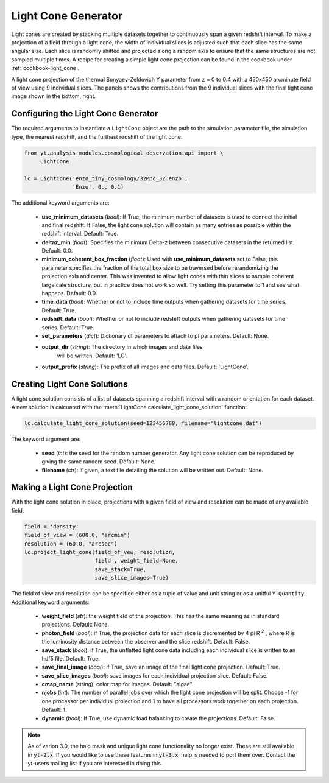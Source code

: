 .. _light-cone-generator:

Light Cone Generator
====================

Light cones are created by stacking multiple datasets together to 
continuously span a given redshift interval.  To make a projection of a 
field through a light cone, the width of individual slices is adjusted 
such that each slice has the same angular size.  
Each slice is randomly shifted and projected along a random axis to 
ensure that the same structures are not sampled multiple times.  A 
recipe for creating a simple light cone projection can be found in 
the cookbook under :ref:`cookbook-light_cone`.

.. image:: _images/LightCone_full_small.png
   :width: 500

A light cone projection of the thermal Sunyaev-Zeldovich Y parameter from 
z = 0 to 0.4 with a 450x450 arcminute field of view using 9 individual 
slices.  The panels shows the contributions from the 9 individual slices with 
the final light cone image shown in the bottom, right.

Configuring the Light Cone Generator
------------------------------------

The required arguments to instantiate a ``LightCone`` object are 
the path to the simulation parameter file, the simulation type, the nearest 
redshift, and the furthest redshift of the light cone.

.. code-block:: python

  from yt.analysis_modules.cosmological_observation.api import \
       LightCone

  lc = LightCone('enzo_tiny_cosmology/32Mpc_32.enzo',
                 'Enzo', 0., 0.1)

The additional keyword arguments are:

 * **use_minimum_datasets** (*bool*):  If True, the minimum number of 
   datasets is used to connect the initial and final redshift.  If False, 
   the light cone solution will contain as many entries as possible within 
   the redshift interval.  Default: True.

 * **deltaz_min** (*float*): Specifies the minimum Delta-z between 
   consecutive datasets in the returned list.  Default: 0.0.

 * **minimum_coherent_box_fraction** (*float*): Used with 
   **use_minimum_datasets** set to False, this parameter specifies the 
   fraction of the total box size to be traversed before rerandomizing the 
   projection axis and center.  This was invented to allow light cones with 
   thin slices to sample coherent large cale structure, but in practice does 
   not work so well.  Try setting this parameter to 1 and see what happens.  
   Default: 0.0.

 * **time_data** (*bool*): Whether or not to include time outputs when 
   gathering datasets for time series.  Default: True.

 * **redshift_data** (*bool*): Whether or not to include redshift outputs 
   when gathering datasets for time series.  Default: True.

 * **set_parameters** (*dict*): Dictionary of parameters to attach to 
   pf.parameters.  Default: None.

 * **output_dir** (*string*): The directory in which images and data files
    will be written.  Default: 'LC'.

 * **output_prefix** (*string*): The prefix of all images and data files.
   Default: 'LightCone'.

Creating Light Cone Solutions
-----------------------------

A light cone solution consists of a list of datasets spanning a redshift 
interval with a random orientation for each dataset.  A new solution 
is calcuated with the :meth:`LightCone.calculate_light_cone_solution` 
function:

.. code-block:: python

  lc.calculate_light_cone_solution(seed=123456789, filename='lightcone.dat')

The keyword argument are:

 * **seed** (*int*): the seed for the random number generator.  Any light 
   cone solution can be reproduced by giving the same random seed.  
   Default: None.

 * **filename** (*str*): if given, a text file detailing the solution will be 
   written out.  Default: None.

Making a Light Cone Projection
------------------------------

With the light cone solution in place, projections with a given field of 
view and resolution can be made of any available field:

.. code-block:: python

  field = 'density'
  field_of_view = (600.0, "arcmin")
  resolution = (60.0, "arcsec")
  lc.project_light_cone(field_of_vew, resolution,
                        field , weight_field=None, 
                        save_stack=True, 
                        save_slice_images=True)

The field of view and resolution can be specified either as a tuple of 
value and unit string or as a unitful ``YTQuantity``.  
Additional keyword arguments:

 * **weight_field** (*str*): the weight field of the projection.  This has 
   the same meaning as in standard projections.  Default: None.

 * **photon_field** (*bool*): if True, the projection data for each slice is 
   decremented by 4 pi R :superscript:`2` , where R is the luminosity 
   distance between the observer and the slice redshift.  Default: False.

 * **save_stack** (*bool*): if True, the unflatted light cone data including 
   each individual slice is written to an hdf5 file.  Default: True.

 * **save_final_image** (*bool*): if True, save an image of the final light 
   cone projection.  Default: True.

 * **save_slice_images** (*bool*): save images for each individual projection 
   slice.  Default: False.

 * **cmap_name** (*string*): color map for images.  Default: "algae".

 * **njobs** (*int*): The number of parallel jobs over which the light cone 
   projection will be split.  Choose -1 for one processor per individual
   projection and 1 to have all processors work together on each projection.
   Default: 1.

 * **dynamic** (*bool*): If True, use dynamic load balancing to create the 
   projections.  Default: False.

.. note:: As of verion 3.0, the halo mask and unique light cone functionality no longer exist.  These are still available in :code:`yt-2.x`.  If you would like to use these features in :code:`yt-3.x`, help is needed to port them over.  Contact the yt-users mailing list if you are interested in doing this.